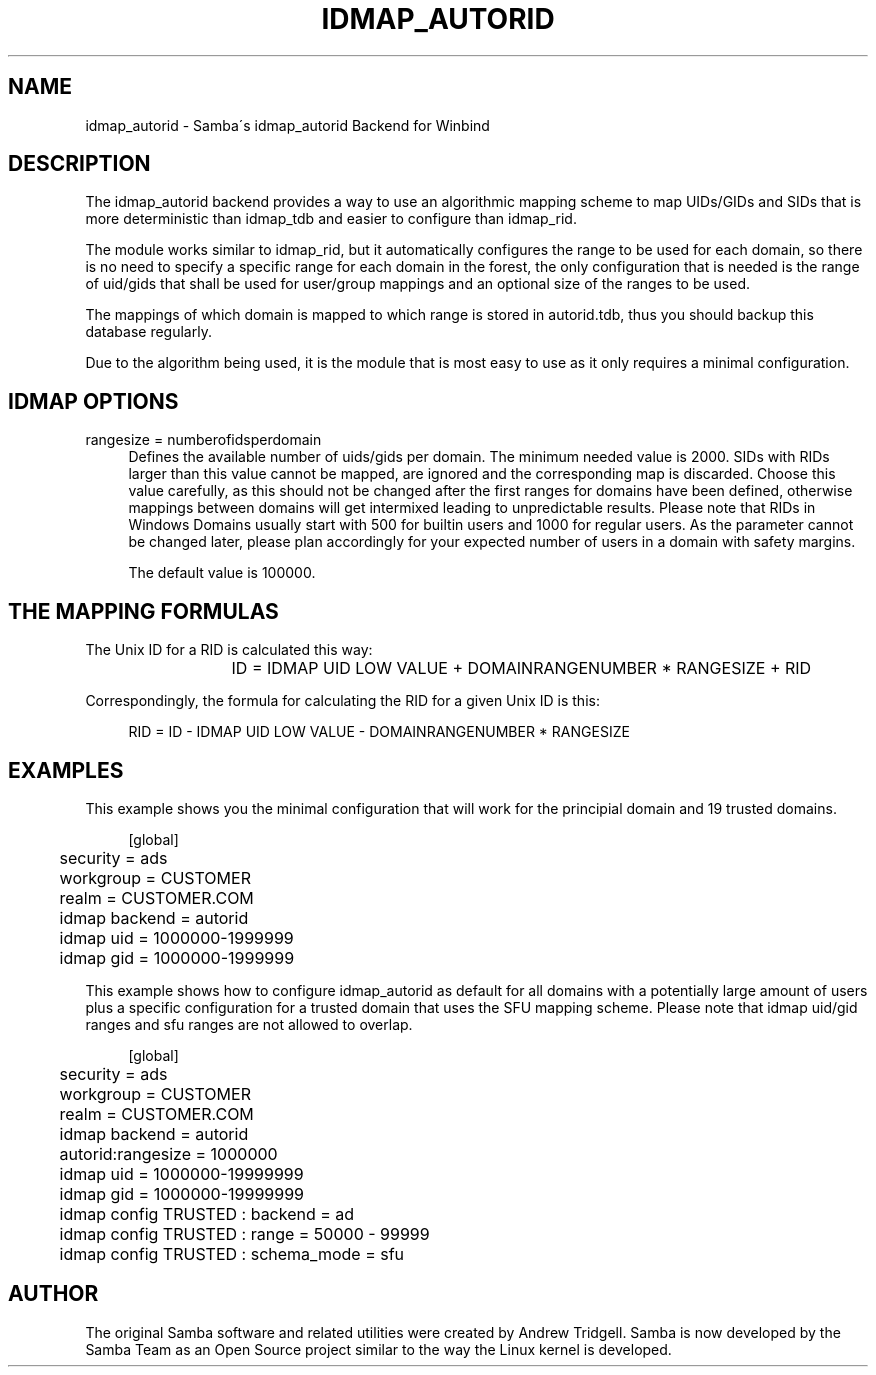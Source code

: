 '\" t
.\"     Title: idmap_autorid
.\"    Author: [see the "AUTHOR" section]
.\" Generator: DocBook XSL Stylesheets v1.75.2 <http://docbook.sf.net/>
.\"      Date: 04/26/2011
.\"    Manual: System Administration tools
.\"    Source: Samba 3.6
.\"  Language: English
.\"
.TH "IDMAP_AUTORID" "8" "04/26/2011" "Samba 3\&.6" "System Administration tools"
.\" -----------------------------------------------------------------
.\" * set default formatting
.\" -----------------------------------------------------------------
.\" disable hyphenation
.nh
.\" disable justification (adjust text to left margin only)
.ad l
.\" -----------------------------------------------------------------
.\" * MAIN CONTENT STARTS HERE *
.\" -----------------------------------------------------------------
.SH "NAME"
idmap_autorid \- Samba\'s idmap_autorid Backend for Winbind
.SH "DESCRIPTION"
.PP
The idmap_autorid backend provides a way to use an algorithmic mapping scheme to map UIDs/GIDs and SIDs that is more deterministic than idmap_tdb and easier to configure than idmap_rid\&.
.PP
The module works similar to idmap_rid, but it automatically configures the range to be used for each domain, so there is no need to specify a specific range for each domain in the forest, the only configuration that is needed is the range of uid/gids that shall be used for user/group mappings and an optional size of the ranges to be used\&.
.PP
The mappings of which domain is mapped to which range is stored in autorid\&.tdb, thus you should backup this database regularly\&.
.PP
Due to the algorithm being used, it is the module that is most easy to use as it only requires a minimal configuration\&.
.SH "IDMAP OPTIONS"
.PP
rangesize = numberofidsperdomain
.RS 4
Defines the available number of uids/gids per domain\&. The minimum needed value is 2000\&. SIDs with RIDs larger than this value cannot be mapped, are ignored and the corresponding map is discarded\&. Choose this value carefully, as this should not be changed after the first ranges for domains have been defined, otherwise mappings between domains will get intermixed leading to unpredictable results\&. Please note that RIDs in Windows Domains usually start with 500 for builtin users and 1000 for regular users\&. As the parameter cannot be changed later, please plan accordingly for your expected number of users in a domain with safety margins\&.
.sp
The default value is 100000\&.
.RE
.SH "THE MAPPING FORMULAS"
.PP
The Unix ID for a RID is calculated this way:
.sp
.if n \{\
.RS 4
.\}
.nf
			ID = IDMAP UID LOW VALUE + DOMAINRANGENUMBER * RANGESIZE + RID
		
.fi
.if n \{\
.RE
.\}
.PP
Correspondingly, the formula for calculating the RID for a given Unix ID is this:
.sp
.if n \{\
.RS 4
.\}
.nf
			RID = ID \- IDMAP UID LOW VALUE \- DOMAINRANGENUMBER * RANGESIZE
		
.fi
.if n \{\
.RE
.\}
.sp
.SH "EXAMPLES"
.PP
This example shows you the minimal configuration that will work for the principial domain and 19 trusted domains\&.
.sp
.if n \{\
.RS 4
.\}
.nf
	[global]
	security = ads
	workgroup = CUSTOMER
	realm = CUSTOMER\&.COM

	idmap backend = autorid
	idmap uid = 1000000\-1999999
	idmap gid = 1000000\-1999999

	
.fi
.if n \{\
.RE
.\}
.PP
This example shows how to configure idmap_autorid as default for all domains with a potentially large amount of users plus a specific configuration for a trusted domain that uses the SFU mapping scheme\&. Please note that idmap uid/gid ranges and sfu ranges are not allowed to overlap\&.
.sp
.if n \{\
.RS 4
.\}
.nf
	[global]
	security = ads
	workgroup = CUSTOMER
	realm = CUSTOMER\&.COM

	idmap backend = autorid
	autorid:rangesize = 1000000
	idmap uid = 1000000\-19999999
	idmap gid = 1000000\-19999999

	idmap config TRUSTED : backend  = ad
	idmap config TRUSTED : range    = 50000 \- 99999
	idmap config TRUSTED : schema_mode = sfu
	
.fi
.if n \{\
.RE
.\}
.SH "AUTHOR"
.PP
The original Samba software and related utilities were created by Andrew Tridgell\&. Samba is now developed by the Samba Team as an Open Source project similar to the way the Linux kernel is developed\&.
